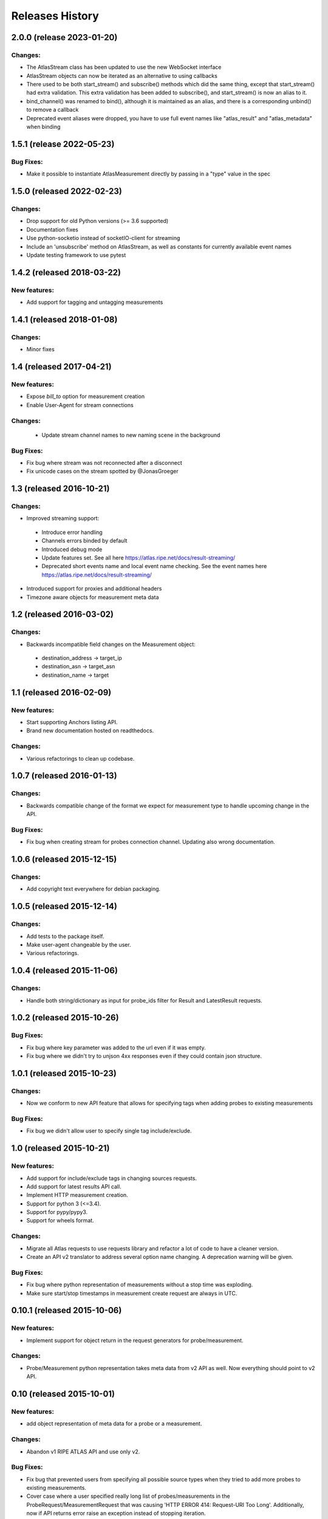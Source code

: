 Releases History
================

2.0.0 (release 2023-01-20)
--------------------------
Changes:
~~~~~~~~
- The AtlasStream class has been updated to use the new WebSocket interface
- AtlasStream objects can now be iterated as an alternative to using callbacks
- There used to be both start_stream() and subscribe() methods which did the same thing,
  except that start_stream() had extra validation. This extra validation has been
  added to subscribe(), and start_stream() is now an alias to it.
- bind_channel() was renamed to bind(), although it is maintained as an alias, and
  there is a corresponding unbind() to remove a callback
- Deprecated event aliases were dropped, you have to use full event names like
  "atlas_result" and "atlas_metadata" when binding

1.5.1 (release 2022-05-23)
--------------------------
Bug Fixes:
~~~~~~~~~~~~~
- Make it possible to instantiate AtlasMeasurement directly by passing in a "type" value in the spec

1.5.0 (released 2022-02-23)
---------------------------
Changes:
~~~~~~~~
- Drop support for old Python versions (>= 3.6 supported)
- Documentation fixes
- Use python-socketio instead of socketIO-client for streaming
- Include an 'unsubscribe' method on AtlasStream, as well as constants for currently available event names
- Update testing framework to use pytest

1.4.2 (released 2018-03-22)
---------------------------
New features:
~~~~~~~~~~~~~
- Add support for tagging and untagging measurements

1.4.1 (released 2018-01-08)
---------------------------
Changes:
~~~~~~~~
- Minor fixes

1.4 (released 2017-04-21)
-------------------------
New features:
~~~~~~~~~~~~~
- Expose `bill_to` option for measurement creation
- Enable User-Agent for stream connections

Changes:
~~~~~~~~
 - Update stream channel names to new naming scene in the background

Bug Fixes:
~~~~~~~~~~
- Fix bug where stream was not reconnected after a disconnect
- Fix unicode cases on the stream spotted by @JonasGroeger

1.3 (released 2016-10-21)
-------------------------
Changes:
~~~~~~~~
- Improved streaming support:

 - Introduce error handling
 - Channels errors binded by default
 - Introduced debug mode
 - Update features set. See all here https://atlas.ripe.net/docs/result-streaming/
 - Deprecated short events name and local event name checking. See the event names here https://atlas.ripe.net/docs/result-streaming/

- Introduced support for proxies and additional headers
- Timezone aware objects for measurement meta data
 
1.2 (released 2016-03-02)
-------------------------
Changes:
~~~~~~~~
- Backwards incompatible field changes on the Measurement object:

 - destination_address -> target_ip
 - destination_asn -> target_asn
 - destination_name -> target

1.1 (released 2016-02-09)
-------------------------
New features:
~~~~~~~~~~~~~
- Start supporting Anchors listing API.
- Brand new documentation hosted on readthedocs.

Changes:
~~~~~~~~
- Various refactorings to clean up codebase.

1.0.7 (released 2016-01-13)
---------------------------
Changes:
~~~~~~~~
- Backwards compatible change of the format we expect for measurement type to handle upcoming change in the API.

Bug Fixes:
~~~~~~~~~~
- Fix bug when creating stream for probes connection channel. Updating also wrong documentation.

1.0.6 (released 2015-12-15)
---------------------------
Changes:
~~~~~~~~
- Add copyright text everywhere for debian packaging.

1.0.5 (released 2015-12-14)
---------------------------
Changes:
~~~~~~~~
- Add tests to the package itself.
- Make user-agent changeable by the user.
- Various refactorings.

1.0.4 (released 2015-11-06)
---------------------------
Changes:
~~~~~~~~
- Handle both string/dictionary as input for probe_ids filter for Result and LatestResult requests.

1.0.2 (released 2015-10-26)
---------------------------
Bug Fixes:
~~~~~~~~~~
- Fix bug where key parameter was added to the url even if it was empty.
- Fix bug where we didn't try to unjson 4xx responses even if they could contain json structure.

1.0.1 (released 2015-10-23)
---------------------------
Changes:
~~~~~~~~
- Now we conform to new API feature that allows for specifying tags when adding probes to existing measurements

Bug Fixes:
~~~~~~~~~~
- Fix bug we didn't allow user to specify single tag include/exclude.

1.0 (released 2015-10-21)
-------------------------
New features:
~~~~~~~~~~~~~
- Add support for include/exclude tags in changing sources requests.
- Add support for latest results API call.
- Implement HTTP measurement creation.
- Support for python 3 (<=3.4).
- Support for pypy/pypy3.
- Support for wheels format.

Changes:
~~~~~~~~
- Migrate all Atlas requests to use requests library and refactor a lot of code to have a cleaner version.
- Create an API v2 translator to address several option name changing. A deprecation warning will be given.

Bug Fixes:
~~~~~~~~~~
- Fix bug where python representation of measurements without a stop time was exploding. 
- Make sure start/stop timestamps in measurement create request are always in UTC.

0.10.1 (released 2015-10-06)
----------------------------
New features:
~~~~~~~~~~~~~
- Implement support for object return in the request generators for probe/measurement.

Changes:
~~~~~~~~
- Probe/Measurement python representation takes meta data from v2 API as well. Now everything should point to v2 API.

0.10 (released 2015-10-01)
--------------------------
New features:
~~~~~~~~~~~~~
- add object representation of meta data for a probe or a measurement.

Changes:
~~~~~~~~
- Abandon v1 RIPE ATLAS API and use only v2.

Bug Fixes:
~~~~~~~~~~
- Fix bug that prevented users from specifying all possible source types when they tried to add more probes to existing measurements.
- Cover case where a user specified really long list of probes/measurements in the ProbeRequest/MeasurementRequest that was causing 'HTTP ERROR 414: Request-URI Too Long'. Additionally, now if API returns error raise an exception instead of stopping iteration.

0.9.2 (released 2015-09-21)
---------------------------
Changes:
~~~~~~~~
- Small refactor of Stream class and manually enforce websockets in SocketIO client

0.9.1 (released 2015-09-03)
---------------------------
Bug Fixes:
~~~~~~~~~~
- Fix bug related to binding result atlas stream.

0.9 (released 2015-09-01)
-------------------------
New features:
~~~~~~~~~~~~~
- add support for fetching real time results using RIPE Atlas stream server.
- this version and on will be available on PYPI.

0.8 (released 2015-08-31)
-------------------------
New features:
~~~~~~~~~~~~~
- add support for NTP measurements.

0.7 (released 2015-06-03)
-------------------------
New features:
~~~~~~~~~~~~~
- add support for fetching probes/measurements meta data using python generators.

0.6 (released 2014-06-17)
-------------------------
New features:
~~~~~~~~~~~~~
- add support for querying results based on start/end time, msm_id and probe id.

Changes:
~~~~~~~~
- add http agent according to package version to all requests.

0.5 (released 2014-05-22)
-------------------------
Changes:
~~~~~~~~
- change package structure to comply with the new structure of atlas packages
- add continuous integration support

 - add tests
 - enable travis
 - enable code health checks

- add required files for uploading to github

0.4 (released 2014-03-31)
-------------------------
New features:
~~~~~~~~~~~~~
- add support for stopping a measurement.

0.3 (released 2014-02-25)
-------------------------
New features:
~~~~~~~~~~~~~
- add simple support for HTTP GET queries.

0.2 (released 2014-02-03)
-------------------------
New features:
~~~~~~~~~~~~~
- add support for adding/removing probes API request.

Changes:
~~~~~~~~
- use AtlasCreateRequest instead of AtlasRequest for creating a new measurement.

0.1 (released 2014-01-21)
-------------------------
- Initial release.
